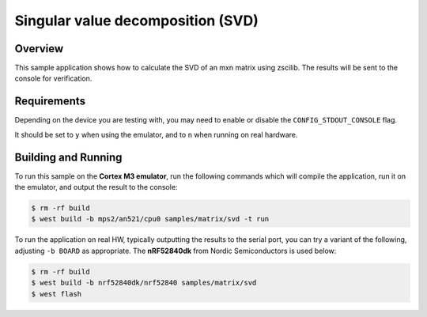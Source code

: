 .. _zscilib-mtx-svd-sample:

Singular value decomposition (SVD)
##################################

Overview
********

This sample application shows how to calculate the SVD of an mxn matrix 
using zscilib. The results will be sent to the console for verification.

Requirements
************

Depending on the device you are testing with, you may need to enable or
disable the ``CONFIG_STDOUT_CONSOLE`` flag.

It should be set to ``y`` when using the emulator, and to ``n`` when running on
real hardware.

Building and Running
********************

To run this sample on the **Cortex M3 emulator**, run the following commands
which will compile the application, run it on the emulator, and output
the result to the console:

.. code-block:: console

    $ rm -rf build
    $ west build -b mps2/an521/cpu0 samples/matrix/svd -t run

To run the application on real HW, typically outputting the results to the
serial port, you can try a variant of the following, adjusting ``-b BOARD``
as appropriate. The **nRF52840dk** from Nordic Semiconductors is used
below:

.. code-block:: console

    $ rm -rf build
    $ west build -b nrf52840dk/nrf52840 samples/matrix/svd
    $ west flash
